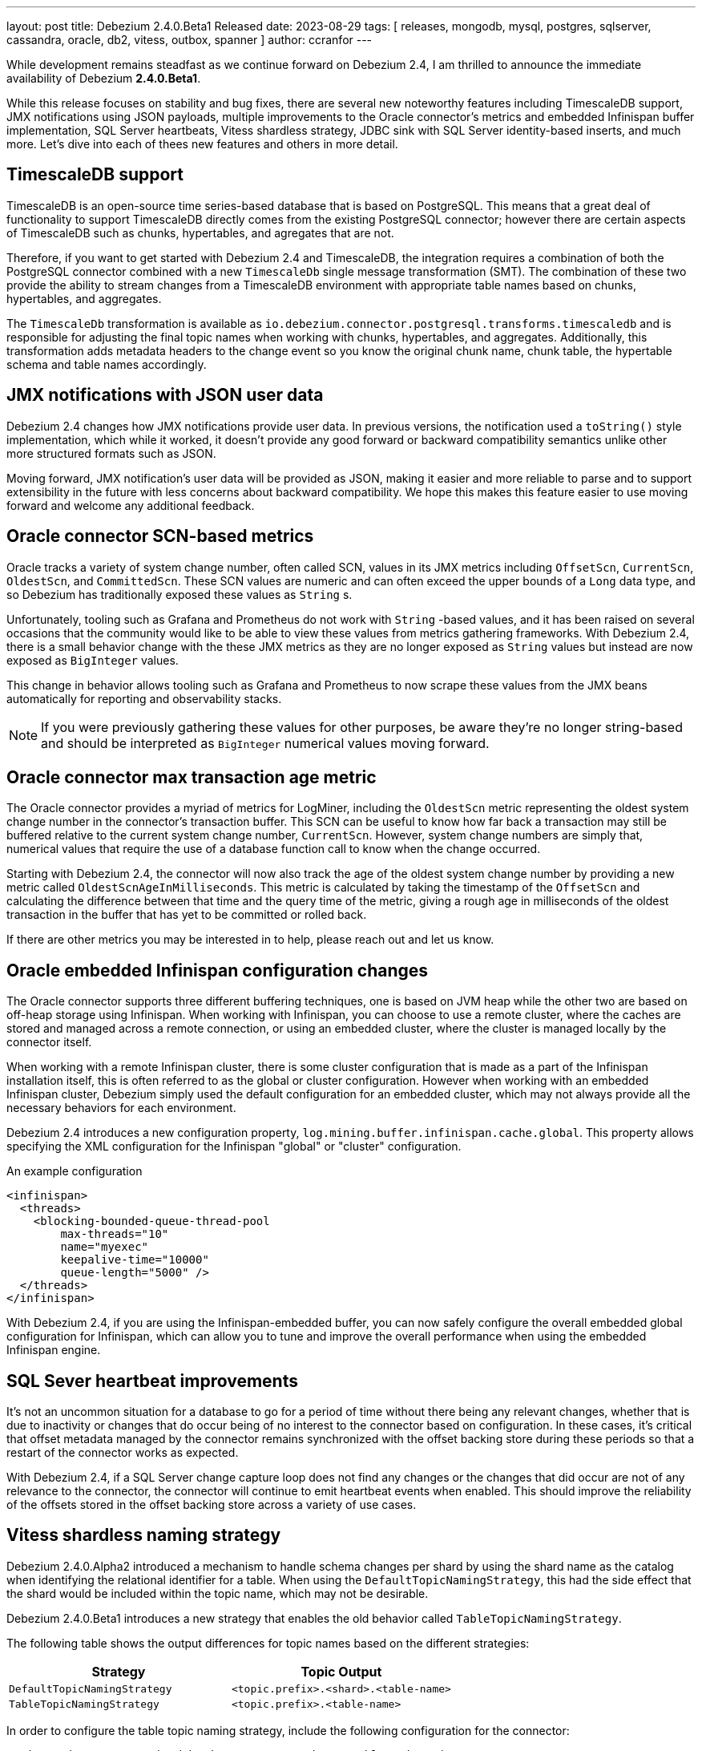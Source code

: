 ---
layout: post
title:  Debezium 2.4.0.Beta1 Released
date:   2023-08-29
tags: [ releases, mongodb, mysql, postgres, sqlserver, cassandra, oracle, db2, vitess, outbox, spanner ]
author: ccranfor
---

While development remains steadfast as we continue forward on Debezium 2.4, I am thrilled to announce the immediate availability of Debezium *2.4.0.Beta1*.

While this release focuses on stability and bug fixes, there are several new noteworthy features including TimescaleDB support, JMX notifications using JSON payloads, multiple improvements to the Oracle connector's metrics and embedded Infinispan buffer implementation, SQL Server heartbeats, Vitess shardless strategy, JDBC sink with SQL Server identity-based inserts, and much more.
Let's dive into each of thees new features and others in more detail.

+++<!-- more -->+++

== TimescaleDB support

TimescaleDB is an open-source time series-based database that is based on PostgreSQL.
This means that a great deal of functionality to support TimescaleDB directly comes from the existing PostgreSQL connector; however there are certain aspects of TimescaleDB such as chunks, hypertables, and agregates that are not.

Therefore, if you want to get started with Debezium 2.4 and TimescaleDB, the integration requires a combination of both the PostgreSQL connector combined with a new `TimescaleDb` single message transformation (SMT).
The combination of these two provide the ability to stream changes from a TimescaleDB environment with appropriate table names based on chunks, hypertables, and aggregates.

The `TimescaleDb` transformation is available as `io.debezium.connector.postgresql.transforms.timescaledb` and is responsible for adjusting the final topic names when working with chunks, hypertables, and aggregates.
Additionally, this transformation adds metadata headers to the change event so you know the original chunk name, chunk table, the hypertable schema and table names accordingly.

== JMX notifications with JSON user data

Debezium 2.4 changes how JMX notifications provide user data.
In previous versions, the notification used a `toString()` style implementation, which while it worked, it doesn't provide any good forward or backward compatibility semantics unlike other more structured formats such as JSON.

Moving forward, JMX notification's user data will  be provided as JSON, making it easier and more reliable to parse and to support extensibility in the future with less concerns about backward compatibility.
We hope this makes this feature easier to use moving forward and welcome any additional feedback.

== Oracle connector SCN-based metrics

Oracle tracks a variety of system change number, often called SCN, values in its JMX metrics including `OffsetScn`, `CurrentScn`, `OldestScn`, and `CommittedScn`.
These SCN values are numeric and can often exceed the upper bounds of a `Long` data type, and so Debezium has traditionally exposed these values as `String` s.

Unfortunately, tooling such as Grafana and Prometheus do not work with `String` -based values, and it has been raised on several occasions that the community would like to be able to view these values from metrics gathering frameworks.
With Debezium 2.4, there is a small behavior change with the these JMX metrics as they are no longer exposed as `String` values but instead are now exposed as `BigInteger` values.

This change in behavior allows tooling such as Grafana and Prometheus to now scrape these values from the JMX beans automatically for reporting and observability stacks.

[NOTE]
====
If you were previously gathering these values for other purposes, be aware they're no longer string-based and should be interpreted as `BigInteger` numerical values moving forward.
====

== Oracle connector max transaction age metric

The Oracle connector provides a myriad of metrics for LogMiner, including the `OldestScn` metric representing the oldest system change number in the connector's transaction buffer.
This SCN can be useful to know how far back a transaction may still be buffered relative to the current system change number, `CurrentScn`.
However, system change numbers are simply that, numerical values that require the use of a database function call to know when the change occurred.

Starting with Debezium 2.4, the connector will now also track the age of the oldest system change number by providing a new metric called `OldestScnAgeInMilliseconds`.
This metric is calculated by taking the timestamp of the `OffsetScn` and calculating the difference between that time and the query time of the metric, giving a rough age in milliseconds of the oldest transaction in the buffer that has yet to be committed or rolled back.

If there are other metrics you may be interested in to help, please reach out and let us know.

== Oracle embedded Infinispan configuration changes

The Oracle connector supports three different buffering techniques, one is based on JVM heap while the other two are based on off-heap storage using Infinispan.
When working with Infinispan, you can choose to use a remote cluster, where the caches are stored and managed across a remote connection, or using an embedded cluster, where the cluster is managed locally by the connector itself.

When working with a remote Infinispan cluster, there is some cluster configuration that is made as a part of the Infinispan installation itself, this is often referred to as the global or cluster configuration.
However when working with an embedded Infinispan cluster, Debezium simply used the default configuration for an embedded cluster, which may not always provide all the necessary behaviors for each environment.

Debezium 2.4 introduces a new configuration property, `log.mining.buffer.infinispan.cache.global`.
This property allows specifying the XML configuration for the Infinispan "global" or "cluster" configuration.

.An example configuration
[source,xml]
----
<infinispan>
  <threads>
    <blocking-bounded-queue-thread-pool
        max-threads="10"
        name="myexec"
        keepalive-time="10000"
        queue-length="5000" />
  </threads>
</infinispan>
----

With Debezium 2.4, if you are using the Infinispan-embedded buffer, you can now safely configure the overall embedded global configuration for Infinispan, which can allow you to tune and improve the overall performance when using the embedded Infinispan engine.

== SQL Sever heartbeat improvements

It's not an uncommon situation for a database to go for a period of time without there being any relevant changes, whether that is due to inactivity or changes that do occur being of no interest to the connector based on configuration.
In these cases, it's critical that offset metadata managed by the connector remains synchronized with the offset backing store during these periods so that a restart of the connector works as expected.

With Debezium 2.4, if a SQL Server change capture loop does not find any changes or the changes that did occur are not of any relevance to the connector, the connector will continue to emit heartbeat events when enabled.
This should improve the reliability of the offsets stored in the offset backing store across a variety of use cases.

== Vitess shardless naming strategy

Debezium 2.4.0.Alpha2 introduced a mechanism to handle schema changes per shard by using the shard name as the catalog when identifying the relational identifier for a table.
When using the `DefaultTopicNamingStrategy`, this had the side effect that the shard would be included within the topic name, which may not be desirable.

Debezium 2.4.0.Beta1 introduces a new strategy that enables the old behavior called `TableTopicNamingStrategy`.

The following table shows the output differences for topic names based on the different strategies:

|===
|Strategy |Topic Output

|`DefaultTopicNamingStrategy`
|`<topic.prefix>.<shard>.<table-name>`

|`TableTopicNamingStrategy`
|`<topic.prefix>.<table-name>`

|===

In order to configure the table topic naming strategy, include the following configuration for the connector:

[source,properties]
----
topic.naming.strategy=io.debezium.connector.vitess.TableTopicNamingStrategy
----

== JDBC sink SQL Server identity inserts

Each database handles the insertion of values into an identity-based column differently.
With SQL Server, this requires the explicit enablement of `IDENTITY_INSERT` prior to the insert and the disabling of this feature afterward.
With Debezium 2.4, the Debezium JDBC sink connector provides support for this in the target database.

In order to take advantage of identity-based inserts, the JDBC sink connector must be configured with a new dialect-based property called `dialect.sqlserver.identity.inserts`, which can be set to `true` or `false`.
By default, this feature is set to `false` and must be enabled if you wish to insert into identity-based columns.

When enabled, all _insert_ and _upsert_ operations will be wrapped as follows:

[source,sql]
----
SET IDENTITY_INSERT <table-name> ON;
<the insert or upsert statement>
SET IDENTITY_INSERT <table-name> OFF;
----

== Other fixes & improvements

There are several bugfixes and stability changes in this release, some noteworthy are:

* Debezium heartbeat.action.query does not start before writing to WAL https://issues.redhat.com/browse/DBZ-6635[DBZ-6635]
* Schema name changed with Custom topic naming strategy https://issues.redhat.com/browse/DBZ-6641[DBZ-6641]
* Wrong behavior of quote.identifiers in JdbcSinkConnector https://issues.redhat.com/browse/DBZ-6682[DBZ-6682]
* Toasted UUID array is not properly processed https://issues.redhat.com/browse/DBZ-6720[DBZ-6720]
* Debezium crashes on parsing MySQL DDL statement (specific JOIN) https://issues.redhat.com/browse/DBZ-6724[DBZ-6724]
* Blocking snapshot must take snapshot configurations from signal https://issues.redhat.com/browse/DBZ-6731[DBZ-6731]
* When using pgoutput in postgres connector, (+/-)Infinity is not supported in decimal values https://issues.redhat.com/browse/DBZ-6758[DBZ-6758]
* Outbox transformation can cause connector to crash https://issues.redhat.com/browse/DBZ-6760[DBZ-6760]
* MongoDB New Document State Extraction: nonexistent field for add.headers https://issues.redhat.com/browse/DBZ-6774[DBZ-6774]
* Mongodb connector tests are massively failing when executed on 7.0-rc version https://issues.redhat.com/browse/DBZ-6779[DBZ-6779]
* Dbz crashes on parsing MySQL DDL statement (SELECT 1.;) https://issues.redhat.com/browse/DBZ-6780[DBZ-6780]
* Mysql connector tests are failing when executed without any profile https://issues.redhat.com/browse/DBZ-6791[DBZ-6791]
* Dbz crashed on parsing MySQL DDL statement (SELECT 1 + @sum:=1 AS ss;) https://issues.redhat.com/browse/DBZ-6794[DBZ-6794]
* MySQL DDL parser - REPEAT function not accepted https://issues.redhat.com/browse/DBZ-6803[DBZ-6803]
* Fix bug with getSnapshottingTask https://issues.redhat.com/browse/DBZ-6820[DBZ-6820]
* Dbz crashes on DDL statement (non-Latin chars in variables) https://issues.redhat.com/browse/DBZ-6821[DBZ-6821]
* Not trim the default value for the BIGINT and SMALLINT types when parsing MySQL DDL https://issues.redhat.com/browse/DBZ-6824[DBZ-6824]
* PostgresConnectorIT#shouldAddNewFieldToSourceInfo fails randomly https://issues.redhat.com/browse/DBZ-6839[DBZ-6839]
* Wrong filtered comments https://issues.redhat.com/browse/DBZ-6840[DBZ-6840]
* Intermittent test failure: BaseSourceTaskTest.verifyTaskRestartsSuccessfully https://issues.redhat.com/browse/DBZ-6841[DBZ-6841]
* When using `skip.messages.without.change=true` a WARN log message is reported for each record https://issues.redhat.com/browse/DBZ-6843[DBZ-6843]

Altogether, a total of https://issues.redhat.com/issues/?jql=project%20%3D%20DBZ%20AND%20fixVersion%20%3D%202.4.0.Beta1%20ORDER%20BY%20component%20ASC[39 issues] were fixed for this release.
https://github.com/andreas-ibm[Andreas Martens],
https://github.com/adasari[Anil Dasari],
https://github.com/ani-sha[Anisha Mohanty],
https://github.com/roldanbob[Bob Roldan],
https://github.com/chrisbeard[Chris Beard],
https://github.com/Naros[Chris Cranford],
Matan Cohen,
https://github.com/Fraznist[Emre Akgün],
https://github.com/ericpangiawan[Eric Pangiawan],
https://github.com/ruanhang1993[Hang Ruan],
https://github.com/harveyyue[Harvey Yue],
https://github.com/jeremy-l-ford[Jeremy Ford],
https://github.com/novotnyJiri[Jiri Novotny],
https://github.com/jpechane[Jiri Pechanec],
https://github.com/Naros[M. Gökhan Akgül],
https://github.com/mfvitale[Mario Fiore Vitale],
https://github.com/nancyxu123[Nancy Xu],
https://github.com/obabec[Ondrej Babec],
https://github.com/rajdangwal[Rajendra Dangwal],
https://github.com/ShuranZhang[Shuran Zhang],
https://github.com/rolevinks[Stein Rolevink],
https://github.com/sunxiaojian[Sun Xiao Jian],
https://github.com/twthorn[Thomas Thornton],
https://github.com/vjuranek[Vojtech Juranek],
https://github.com/wuzhenhua01[Wu Zhenhua],
https://github.com/sunxiaojian[Xiaojian Sun]

== Outlook &amp; What's Next?

As we enter the beta-phase of Debezium 2.4, the next several weeks will primarily focus on bugfixes and stability as we continue to march forward to a final release at the end of September.
We are also close on the last minute changes for the OpenLogReplicator ingestion method for Oracle and once complete, expect a Beta2 shortly afterward.
Furthermore, there will be a Debezium 2.3.3.Final maintenance release early next week and likely at least one more 2.3 release as we make the transition to Debezium 2.4 as the new stable release later this coming month.

In addition, the Debezium Community Event's agenda and date will be published later this week, so keep an eye out for that news.
And finally, we'll be presenting at Kafka Summit 2023 (aka Current 2023) later this upcoming month.
If you're planning to attend and would like to ask the experts, be sure to get in touch with me or anyone on the team and we can plan to meet up and discuss anything related to Debezium and CDC.

As always, if you have any ideas or suggestions, you can also get in touch with us on the https://groups.google.com/g/debezium[mailing list] or our https://debezium.zulipchat.com/login/#narrow/stream/302529-users[chat].